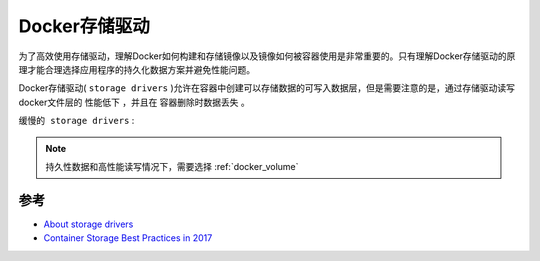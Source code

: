 .. _docker_storage_driver:

======================
Docker存储驱动
======================

为了高效使用存储驱动，理解Docker如何构建和存储镜像以及镜像如何被容器使用是非常重要的。只有理解Docker存储驱动的原理才能合理选择应用程序的持久化数据方案并避免性能问题。

Docker存储驱动( ``storage drivers`` )允许在容器中创建可以存储数据的可写入数据层，但是需要注意的是，通过存储驱动读写docker文件层的 ``性能低下`` ，并且在 ``容器删除时数据丢失`` 。

``缓慢的 storage drivers`` :

.. image:: ../../_static/docker/docker_storage_driver_sloth.png
   :scale: 50
   :target: http://en.wikifur.com/wiki/Sloth_(species)

.. note::

   持久性数据和高性能读写情况下，需要选择 :ref:`docker_volume`

参考
========

- `About storage drivers <https://docs.docker.com/storage/storagedriver/>`_
- `Container Storage Best Practices in 2017 <https://www.slideshare.net/KeithResar/container-storage-best-practices-in-2017>`_
